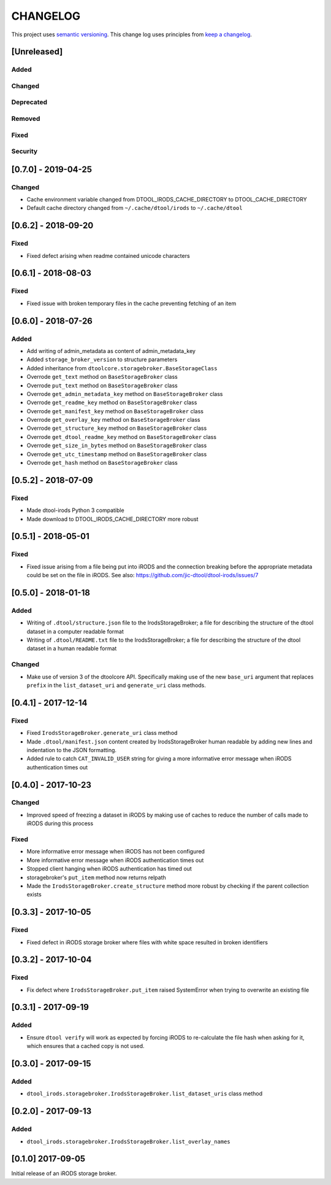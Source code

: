 CHANGELOG
=========

This project uses `semantic versioning <http://semver.org/>`_.
This change log uses principles from `keep a changelog <http://keepachangelog.com/>`_.

[Unreleased]
------------

Added
^^^^^


Changed
^^^^^^^


Deprecated
^^^^^^^^^^


Removed
^^^^^^^


Fixed
^^^^^


Security
^^^^^^^^

[0.7.0] - 2019-04-25
--------------------

Changed
^^^^^^^

- Cache environment variable changed from DTOOL_IRODS_CACHE_DIRECTORY to DTOOL_CACHE_DIRECTORY
- Default cache directory changed from ``~/.cache/dtool/irods`` to ``~/.cache/dtool``


[0.6.2] - 2018-09-20
--------------------

Fixed
^^^^^

- Fixed defect arising when readme contained unicode characters


[0.6.1] - 2018-08-03
--------------------

Fixed
^^^^^

- Fixed issue with broken temporary files in the cache preventing fetching of
  an item


[0.6.0] - 2018-07-26
--------------------

Added
^^^^^

- Add writing of admin_metadata as content of admin_metadata_key
- Added ``storage_broker_version`` to structure parameters
- Added inheritance from ``dtoolcore.storagebroker.BaseStorageClass``
- Overrode ``get_text`` method on ``BaseStorageBroker`` class
- Overrode ``put_text`` method on ``BaseStorageBroker`` class
- Overrode ``get_admin_metadata_key`` method on ``BaseStorageBroker`` class
- Overrode ``get_readme_key`` method on ``BaseStorageBroker`` class
- Overrode ``get_manifest_key`` method on ``BaseStorageBroker`` class
- Overrode ``get_overlay_key`` method on ``BaseStorageBroker`` class
- Overrode ``get_structure_key`` method on ``BaseStorageBroker`` class
- Overrode ``get_dtool_readme_key`` method on ``BaseStorageBroker`` class
- Overrode ``get_size_in_bytes`` method on ``BaseStorageBroker`` class
- Overrode ``get_utc_timestamp`` method on ``BaseStorageBroker`` class
- Overrode ``get_hash`` method on ``BaseStorageBroker`` class


[0.5.2] - 2018-07-09
--------------------

Fixed
^^^^^

- Made dtool-irods Python 3 compatible
- Made download to DTOOL_IRODS_CACHE_DIRECTORY more robust


[0.5.1] - 2018-05-01
--------------------

Fixed
^^^^^

- Fixed issue arising from a file being put into iRODS and the connection
  breaking before the appropriate metadata could be set on the file in iRODS.
  See also: https://github.com/jic-dtool/dtool-irods/issues/7


[0.5.0] - 2018-01-18
--------------------

Added
^^^^^

- Writing of ``.dtool/structure.json`` file to the IrodsStorageBroker; a file
  for describing the structure of the dtool dataset in a computer readable format
- Writing of ``.dtool/README.txt`` file to the IrodsStorageBroker; a file
  for describing the structure of the dtool dataset in a human readable format


Changed
^^^^^^^

- Make use of version 3 of the dtoolcore API. Specifically making use of the
  new ``base_uri`` argument that replaces ``prefix`` in the ``list_dataset_uri``
  and ``generate_uri`` class methods.

[0.4.1] - 2017-12-14
--------------------

Fixed
^^^^^

- Fixed ``IrodsStorageBroker.generate_uri`` class method
- Made ``.dtool/manifest.json`` content created by IrodsStorageBroker human
  readable by adding new lines and indentation to the JSON formatting.
- Added rule to catch ``CAT_INVALID_USER`` string for giving a more informative
  error message when iRODS authentication times out


[0.4.0] - 2017-10-23
--------------------

Changed
^^^^^^^

- Improved speed of freezing a dataset in iRODS by making use of
  caches to reduce the number of calls made to iRODS during this
  process


Fixed
^^^^^

- More informative error message when iRODS has not been configured
- More informative error message when iRODS authentication times out
- Stopped client hanging when iRODS authentication has timed out
- storagebroker's ``put_item`` method now returns relpath
- Made the ``IrodsStorageBroker.create_structure`` method more
  robust by checking if the parent collection exists


[0.3.3] - 2017-10-05
--------------------

Fixed
^^^^^

- Fixed defect in iRODS storage broker where files with white space resulted in
  broken identifiers


[0.3.2] - 2017-10-04
--------------------

Fixed
^^^^^

- Fix defect where ``IrodsStorageBroker.put_item`` raised SystemError when
  trying to overwrite an existing file


[0.3.1] - 2017-09-19
--------------------

Added
^^^^^

- Ensure ``dtool verify`` will work as expected by forcing iRODS to
  re-calculate the file hash when asking for it, which ensures that a cached
  copy is not used.


[0.3.0] - 2017-09-15
--------------------

Added
^^^^^

- ``dtool_irods.storagebroker.IrodsStorageBroker.list_dataset_uris`` class method


[0.2.0] - 2017-09-13
--------------------

Added
^^^^^

- ``dtool_irods.storagebroker.IrodsStorageBroker.list_overlay_names``


[0.1.0] 2017-09-05
------------------

Initial release of an iRODS storage broker.
